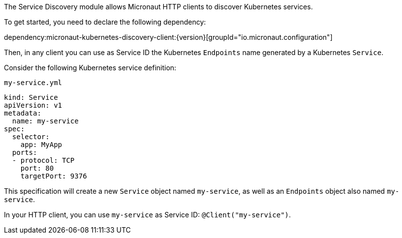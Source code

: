 The Service Discovery module allows Micronaut HTTP clients to discover Kubernetes services.

To get started, you need to declare the following dependency:

dependency:micronaut-kubernetes-discovery-client:{version}[groupId="io.micronaut.configuration"]

Then, in any client you can use as Service ID the Kubernetes `Endpoints` name generated by a Kubernetes `Service`.

Consider the following Kubernetes service definition:

[source,yaml]
.`my-service.yml`
----
kind: Service
apiVersion: v1
metadata:
  name: my-service
spec:
  selector:
    app: MyApp
  ports:
  - protocol: TCP
    port: 80
    targetPort: 9376
----

This specification will create a new `Service` object named `my-service`, as well as an `Endpoints` object also named `my-service`.

In your HTTP client, you can use `my-service` as Service ID: `@Client("my-service")`.